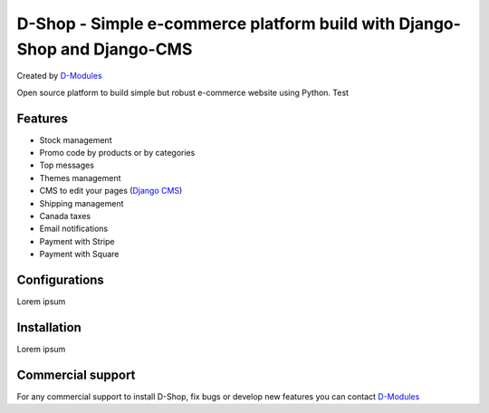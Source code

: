 ##########
D-Shop - Simple e-commerce platform build with Django-Shop and Django-CMS
##########
Created by `D-Modules <https://www.d-modules.com>`_

Open source platform to build simple but robust e-commerce website using Python. Test

********
Features
********

* Stock management
* Promo code by products or by categories
* Top messages
* Themes management
* CMS to edit your pages (`Django CMS <https://www.django-cms.org/>`_)
* Shipping management
* Canada taxes
* Email notifications
* Payment with Stripe
* Payment with Square

********
Configurations
********

Lorem ipsum

********
Installation
********

Lorem ipsum

********
Commercial support
********

For any commercial support to install D-Shop, fix bugs or develop new features you can contact `D-Modules <https://www.d-modules.com>`_
